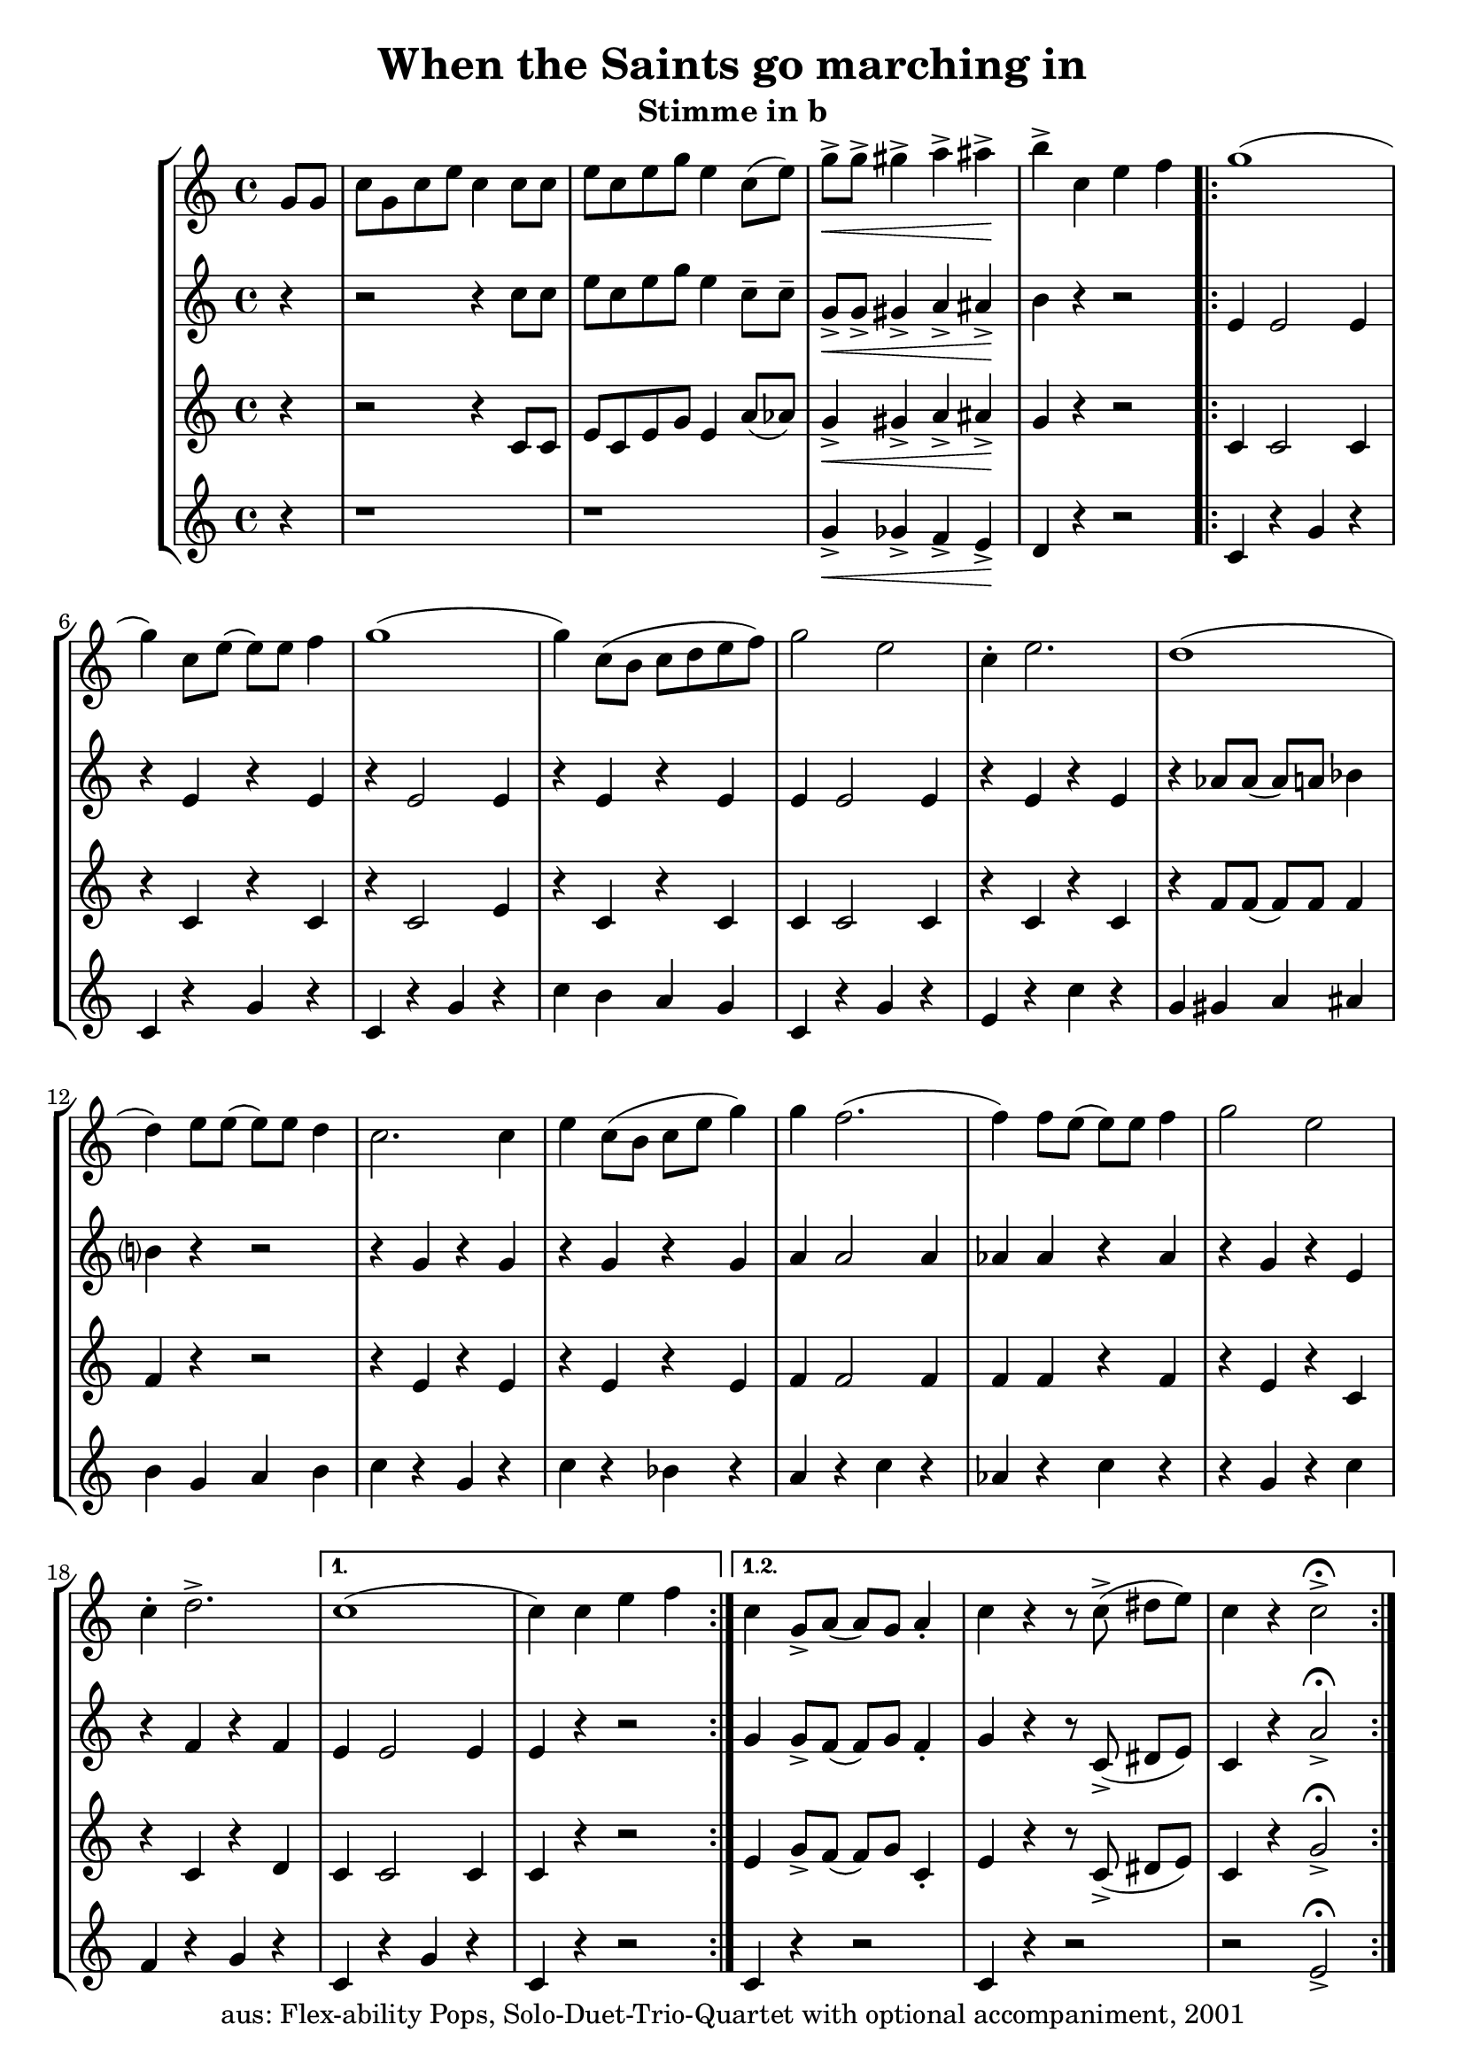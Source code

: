 \version "2.20"
\header {
	title = "When the Saints go marching in"
	subtitle = "Stimme in b"
	tagline = ""
	copyright = "aus: Flex-ability Pops, Solo-Duet-Trio-Quartet with optional accompaniment, 2001"
}

voicedefault =  {
	\time 4/4 \key c \major 
}
voiceA = {
\partial 4
\relative {
	g'8[ g8] | c8[ g8 c8 e8] c4 c8 c8 |  e8[ c8 e8 g8] e4 c8([ e8]-) |
	g8\<-> g8-> gis4-> a4-> ais4\!-> | b4-> c,4 e4 f4 |
\repeat volta 2 {
	g1( | g4-) c,8[ e8]( e8-)[ e8] f4 | g1( | g4-) c,8([ b8] c8[ d8 e8 f8]) |
	g2 e2 | c4-. e2. | d1( | d4-) e8 e8( e8-) e8 d4 |
	c2. c4 | e4 c8( b8 c8 e8 g4-) | g4 f2.( | f4-) f8 e8( e8-) e8 f4 |
	g2 e2 | c4-. d2.-> | 
}
\alternative{
	{ c1( | c4-) c4 e4 f4 }
	{ c4 g8-> a8( a8-)[ g8] a4-. | c4 r4 r8 c8->( dis8[ e8]-) | c4 r4 c2->\fermata }
}	
}
}

voiceB = {
\partial 4
\relative {
	r4 | r2 r4 c''8 c8 | e8 c8 e8 g8 e4 c8-- c8-- |
	g8\<-> g8-> gis4-> a4-> ais4\!-> | b4 r4 r2 |
\repeat volta 2 {
	e,4 e2 e4 | r4 e4 r4 e4 |
	r4 e2 e4 | r4 e4 r4 e4 |
	e4 e2 e4 | r4 e4 r4 e4 |
	r4 aes8 aes8( aes8-) a8 bes4 | b?4 r4 r2 |
	r4 g4 r4 g4 | r4 g4 r4 g4 |
	a4 a2 a4 | aes4 aes4 r4 aes4 |
	r4 g4 r4 e4 | r4 f4 r4 f4 |
	e4 e2 e4 | e4 r4 r2 |
}
\alternative{
	{g4 g8-> f8( f8-) g8 f4-. | g4 r4 r8 c,8->( dis8[ e8]-) | c4 r4 a'2->\fermata }
	{}
}
}
}

voiceC = {
\partial 4
\relative {
	r4 | r2 r4 c'8 c8 | e8 c8 e8 g8 e4 a8( aes8-) |
	g4\<-> gis4-> a4-> ais4\!-> | g4 r4 r2 |
\repeat volta 2 {
	c,4 c2 c4 | r4 c4 r4 c4 |
	r4 c2 e4 | r4 c4 r4 c4 |
	c4 c2 c4 | r4 c4 r4 c4 |
	r4 f8 f8( f8-) f8 f4 | f4 r4 r2 |
	r4 e4 r4 e4 | r4 e4 r4 e4 |
	f4 f2 f4 | f4 f4 r4 f4 |
	r4 e4 r4 c4 | r4 c4 r4 d4 |
}
\alternative{
	{c4 c2 c4 | c4 r4 r2}
	{e4 g8-> f8( f8-)[ g8] c,4-. | e4 r4 r8 c8->( dis8[ e8]-) | c4 r4 g'2->\fermata }
}
}
}

voiceD = {
\partial 4
\relative {
	r4 | r1 | r1 |
	g'4\<-> ges4-> f4-> e4\!-> | d4 r4 r2 |
\repeat volta 2 {
	c4 r4 g'4 r4 | c,4 r4 g'4 r4 |
	c,4 r4 g'4 r4 | c4 b4 a4 g4 |
	c,4 r4 g'4 r4 | e4 r4 c'4 r4 |
	g4 gis4 a4 ais4 | b4 g4 a4 b4 |
	c4 r4 g4 r4 | c4 r4 bes4 r4 |
	a4 r4 c4 r4 | aes4 r4 c4 r4 |
	r4 g4 r4 c4 | f,4 r4 g4 r4 |
}
\alternative{
	{c,4 r4 g'4 r4 | c,4 r4 r2}
	{c4 r4 r2 | c4 r4 r2 | r2 e2->\fermata }
}
}
}

\score{
	\new StaffGroup
    <<
	\context Staff="1" {
	    \voicedefault
	    \voiceA
	}
	\context Staff="2" {
	    \voicedefault
	    \voiceB
	}
	\context Staff="3" {
	    \voicedefault
	    \voiceC
	}
	\context Staff="4" {
	    \voicedefault
	    \voiceD
	}
    >>
}
